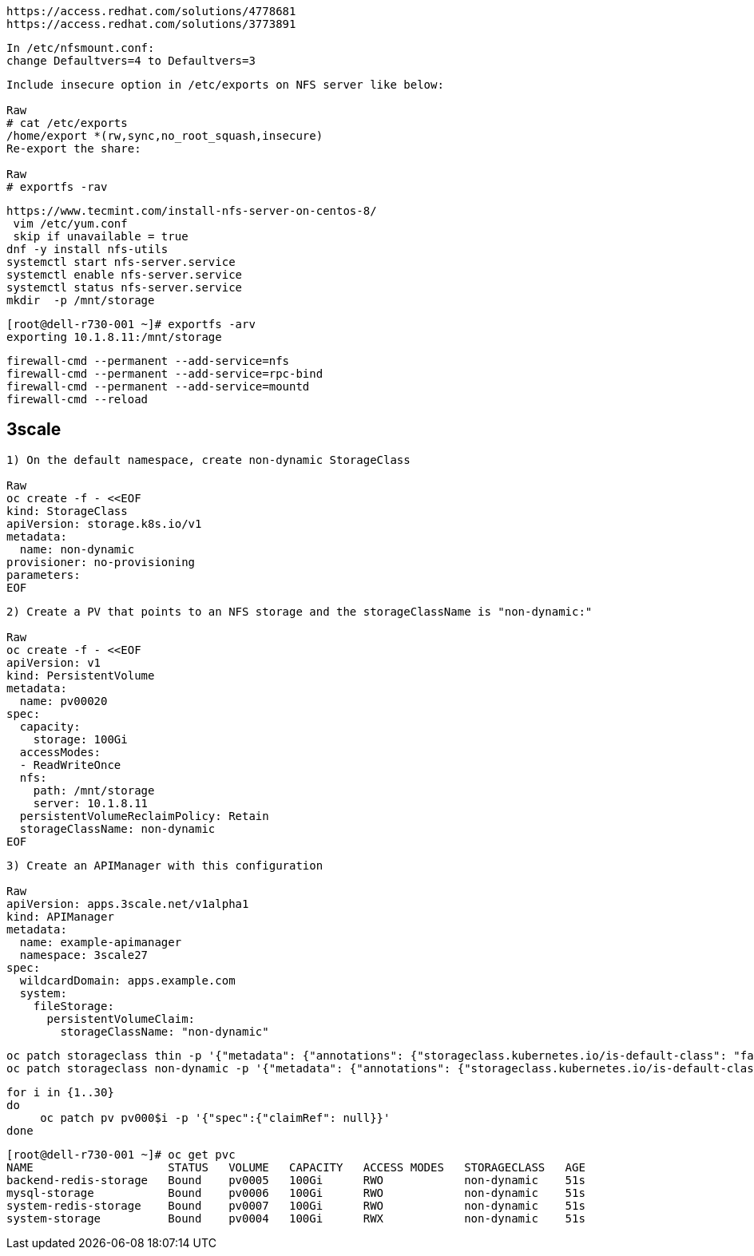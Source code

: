 ----
https://access.redhat.com/solutions/4778681
https://access.redhat.com/solutions/3773891
----

----
In /etc/nfsmount.conf:
change Defaultvers=4 to Defaultvers=3
----


----
Include insecure option in /etc/exports on NFS server like below:

Raw
# cat /etc/exports
/home/export *(rw,sync,no_root_squash,insecure)
Re-export the share:

Raw
# exportfs -rav
----


----
https://www.tecmint.com/install-nfs-server-on-centos-8/
 vim /etc/yum.conf
 skip if unavailable = true
dnf -y install nfs-utils
systemctl start nfs-server.service
systemctl enable nfs-server.service
systemctl status nfs-server.service
mkdir  -p /mnt/storage
----


----
[root@dell-r730-001 ~]# exportfs -arv
exporting 10.1.8.11:/mnt/storage
----

----
firewall-cmd --permanent --add-service=nfs
firewall-cmd --permanent --add-service=rpc-bind
firewall-cmd --permanent --add-service=mountd
firewall-cmd --reload
----


== 3scale

----
1) On the default namespace, create non-dynamic StorageClass

Raw
oc create -f - <<EOF
kind: StorageClass
apiVersion: storage.k8s.io/v1
metadata:
  name: non-dynamic
provisioner: no-provisioning
parameters:
EOF
----

----
2) Create a PV that points to an NFS storage and the storageClassName is "non-dynamic:"

Raw
oc create -f - <<EOF
apiVersion: v1
kind: PersistentVolume
metadata:
  name: pv00020
spec:
  capacity:
    storage: 100Gi
  accessModes:
  - ReadWriteOnce
  nfs:
    path: /mnt/storage
    server: 10.1.8.11
  persistentVolumeReclaimPolicy: Retain
  storageClassName: non-dynamic
EOF
----

----
3) Create an APIManager with this configuration

Raw
apiVersion: apps.3scale.net/v1alpha1
kind: APIManager
metadata:
  name: example-apimanager
  namespace: 3scale27
spec:
  wildcardDomain: apps.example.com
  system:
    fileStorage:
      persistentVolumeClaim:
        storageClassName: "non-dynamic"
----

----
oc patch storageclass thin -p '{"metadata": {"annotations": {"storageclass.kubernetes.io/is-default-class": "false"}}}'
oc patch storageclass non-dynamic -p '{"metadata": {"annotations": {"storageclass.kubernetes.io/is-default-class": "true"}}}'
----

----
for i in {1..30}
do
     oc patch pv pv000$i -p '{"spec":{"claimRef": null}}'
done
----

----
[root@dell-r730-001 ~]# oc get pvc
NAME                    STATUS   VOLUME   CAPACITY   ACCESS MODES   STORAGECLASS   AGE
backend-redis-storage   Bound    pv0005   100Gi      RWO            non-dynamic    51s
mysql-storage           Bound    pv0006   100Gi      RWO            non-dynamic    51s
system-redis-storage    Bound    pv0007   100Gi      RWO            non-dynamic    51s
system-storage          Bound    pv0004   100Gi      RWX            non-dynamic    51s
----

